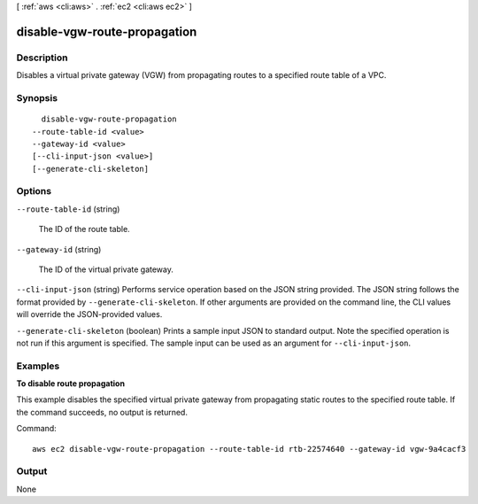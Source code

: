 [ :ref:`aws <cli:aws>` . :ref:`ec2 <cli:aws ec2>` ]

.. _cli:aws ec2 disable-vgw-route-propagation:


*****************************
disable-vgw-route-propagation
*****************************



===========
Description
===========



Disables a virtual private gateway (VGW) from propagating routes to a specified route table of a VPC.



========
Synopsis
========

::

    disable-vgw-route-propagation
  --route-table-id <value>
  --gateway-id <value>
  [--cli-input-json <value>]
  [--generate-cli-skeleton]




=======
Options
=======

``--route-table-id`` (string)


  The ID of the route table.

  

``--gateway-id`` (string)


  The ID of the virtual private gateway.

  

``--cli-input-json`` (string)
Performs service operation based on the JSON string provided. The JSON string follows the format provided by ``--generate-cli-skeleton``. If other arguments are provided on the command line, the CLI values will override the JSON-provided values.

``--generate-cli-skeleton`` (boolean)
Prints a sample input JSON to standard output. Note the specified operation is not run if this argument is specified. The sample input can be used as an argument for ``--cli-input-json``.



========
Examples
========

**To disable route propagation**

This example disables the specified virtual private gateway from propagating static routes to the specified route table. If the command succeeds, no output is returned.

Command::

  aws ec2 disable-vgw-route-propagation --route-table-id rtb-22574640 --gateway-id vgw-9a4cacf3


======
Output
======

None